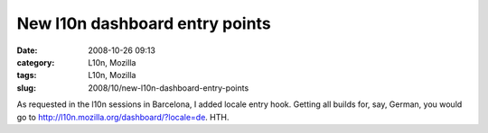 New l10n dashboard entry points
###############################
:date: 2008-10-26 09:13
:category: L10n, Mozilla
:tags: L10n, Mozilla
:slug: 2008/10/new-l10n-dashboard-entry-points

As requested in the l10n sessions in Barcelona, I added locale entry hook. Getting all builds for, say, German, you would go to http://l10n.mozilla.org/dashboard/?locale=de. HTH.
